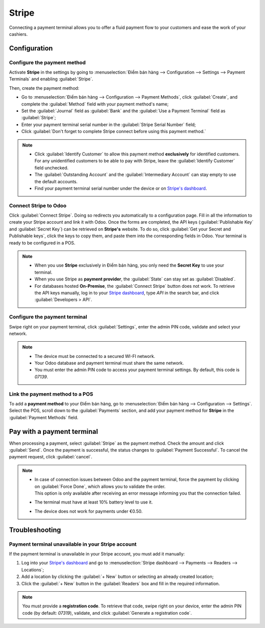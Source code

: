 ======
Stripe
======

Connecting a payment terminal allows you to offer a fluid payment flow to your customers and ease
the work of your cashiers.


Configuration
=============

Configure the payment method
----------------------------

Activate **Stripe** in the settings by going to :menuselection:`Điểm bán hàng --> Configuration -->
Settings --> Payment Terminals` and enabling :guilabel:`Stripe`.

Then, create the payment method:

- Go to :menuselection:`Điểm bán hàng --> Configuration --> Payment Methods`, click
  :guilabel:`Create`, and complete the :guilabel:`Method` field with your payment method's name;
- Set the :guilabel:`Journal` field as :guilabel:`Bank` and the :guilabel:`Use a Payment Terminal`
  field as :guilabel:`Stripe`;
- Enter your payment terminal serial number in the :guilabel:`Stripe Serial Number` field;
- Click :guilabel:`Don't forget to complete Stripe connect before using this payment method.`

.. image:: stripe/create-method-stripe.png
   :align: center
   :alt: payment method creation form

.. note::
   - Click :guilabel:`Identify Customer` to allow this payment method **exclusively** for identified
     customers. For any unidentified customers to be able to pay with Stripe, leave the
     :guilabel:`Identify Customer` field unchecked.
   - The :guilabel:`Outstanding Account` and the :guilabel:`Intermediary Account` can stay empty to
     use the default accounts.
   - Find your payment terminal serial number under the device or on `Stripe's dashboard
     <https://dashboard.stripe.com>`_.

Connect Stripe to Odoo
----------------------

Click :guilabel:`Connect Stripe`. Doing so redirects you automatically to a configuration page.
Fill in all the information to create your Stripe account and link it with Odoo. Once the forms are
completed, the API keys (:guilabel:`Publishable Key` and :guilabel:`Secret Key`) can be retrieved on
**Stripe's** website. To do so, click :guilabel:`Get your Secret and Publishable keys`,
click the keys to copy them, and paste them into the corresponding fields in Odoo. Your terminal is
ready to be configured in a POS.

.. image:: stripe/stripe-connect.png
   :align: center
   :alt: stripe connection form

.. note::
   - When you use **Stripe** exclusively in Điểm bán hàng, you only need the **Secret Key** to use
     your terminal.
   - When you use Stripe as **payment provider**, the :guilabel:`State` can stay set as
     :guilabel:`Disabled`.
   - For databases hosted **On-Premise**, the :guilabel:`Connect Stripe` button does not work. To
     retrieve the API keys manually, log in to your `Stripe dashboard
     <https://dashboard.stripe.com>`_, type `API` in the search bar, and click
     :guilabel:`Developers > API`.

Configure the payment terminal
------------------------------

Swipe right on your payment terminal, click :guilabel:`Settings`, enter the admin PIN code, validate
and select your network.

.. note::
   - The device must be connected to a secured WI-FI network.
   - Your Odoo database and payment terminal must share the same network.
   - You must enter the admin PIN code to access your payment terminal settings. By default, this
     code is `07139`.

Link the payment method to a POS
--------------------------------

To add a **payment method** to your Điểm bán hàng, go to :menuselection:`Điểm bán hàng -->
Configuration --> Settings`. Select the POS, scroll down to the :guilabel:`Payments` section, and
add your payment method for **Stripe** in the :guilabel:`Payment Methods` field.

Pay with a payment terminal
===========================

When processing a payment, select :guilabel:`Stripe` as the payment method. Check the amount and
click :guilabel:`Send`. Once the payment is successful, the status changes to :guilabel:`Payment
Successful`. To cancel the payment request, click :guilabel:`cancel`.

.. note::
   - | In case of connection issues between Odoo and the payment terminal, force the payment by
       clicking on :guilabel:`Force Done`, which allows you to validate the order.
     | This option is only available after receiving an error message informing you that the
       connection failed.
   - The terminal must have at least 10% battery level to use it.
   - The device does not work for payments under €0.50.

Troubleshooting
===============

Payment terminal unavailable in your Stripe account
---------------------------------------------------

If the payment terminal is unavailable in your Stripe account, you must add it manually:

#. Log into your `Stripe's dashboard <https://dashboard.stripe.com>`_ and go to
   :menuselection:`Stripe dashboard --> Payments --> Readers --> Locations`;
#. Add a location by clicking the :guilabel:`+ New` button or selecting an already created location;
#. Click the :guilabel:`+ New` button in the :guilabel:`Readers` box and fill in the required
   information.

.. note::
   You must provide a **registration code**. To retrieve that code, swipe right on your device,
   enter the admin PIN code (by default: `07319`), validate, and click :guilabel:`Generate a
   registration code`.
